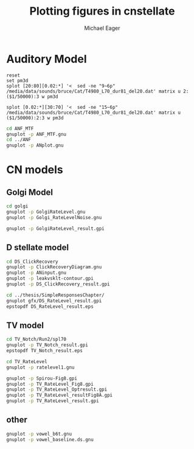 #+TITLE: Plotting figures in cnstellate
#+AUTHOR: Michael Eager
#+EMAIL: maeager at unimelb dot edu dot au


* Auditory Model


#+begin_src gnuplot :results file
reset
set pm3d
splot [20:80][0.02:*] '<  sed -ne "9~6p" /media/data/sounds/bruce/Cat/T4980_L70_dur81_del20.dat' matrix u 2:($1/50000):3 w pm3d

splot [0.02:*][30:70] '<  sed -ne "15~6p" /media/data/sounds/bruce/Cat/T4980_L70_dur81_del20.dat' matrix u ($1/50000):2:3 w pm3d
#+end_src


#+begin_src sh :results silent
cd ANF_MTF
gnuplot -p ANF_MTF.gnu
cd ../ANF
gnuplot -p ANplot.gnu
#+end_src


* CN models

** Golgi Model

#+BEGIN_SRC sh
cd golgi
gnuplot -p GolgiRateLevel.gnu
gnuplot -p Golgi_RateLevelNoise.gnu

gnuplot -p GolgiRateLevel_result.gpi
#+END_SRC

** D stellate model

#+BEGIN_SRC sh
cd DS_ClickRecovery
gnuplot -p ClickRecoveryDiagram.gnu
gnuplot -p ANinput.gnu
gnuplot -p leakvsklt-contour.gpi
gnuplot -p DS_ClickRecovery_result.gpi
#+END_SRC

#+BEGIN_SRC sh
cd ../thesis/SimpleResponsesChapter/
gnuplot gfx/DS_RateLevel_result.gpi
epstopdf DS_RateLevel_result.eps

#+END_SRC


** TV model

#+BEGIN_SRC sh
cd TV_Notch/Run2/spl70
gnuplot -p TV_Notch_result.gpi
epstopdf TV_Notch_result.eps
#+END_SRC

#+BEGIN_SRC sh
cd TV_RateLevel
gnuplot -p ratelevel1.gnu

gnuplot -p Spirou-Fig8.gpi
gnuplot -p TV_RateLevel_Fig8.gpi
gnuplot -p TV_RateLevel_Optresult.gpi
gnuplot -p TV_RateLevel_resultFig8A.gpi
gnuplot -p TV_RateLevel_result.gpi
#+END_SRC



** other

#+BEGIN_SRC sh
gnuplot -p vowel_b6t.gnu
gnuplot -p vowel_baseline.ds.gnu



#+END_SRC
